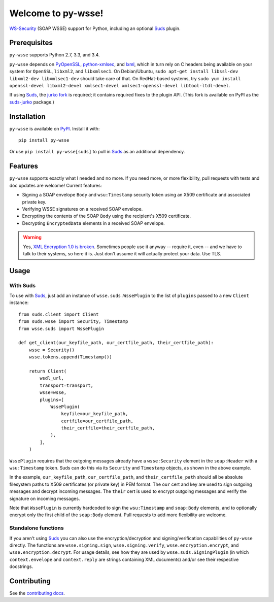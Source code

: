 Welcome to py-wsse!
===================

`WS-Security`_ (SOAP WSSE) support for Python, including an optional `Suds`_
plugin.

.. _WS-Security: https://www.oasis-open.org/committees/download.php/16790/wss-v1.1-spec-os-SOAPMessageSecurity.pdf
.. _Suds: https://fedorahosted.org/suds/


Prerequisites
-------------

``py-wsse`` supports Python 2.7, 3.3, and 3.4.

``py-wsse`` depends on `PyOpenSSL`_, `python-xmlsec`_, and `lxml`_, which in turn rely
on C headers being available on your system for ``OpenSSL``, ``libxml2``, and
``libxmlsec1``.  On Debian/Ubuntu, ``sudo apt-get install libssl-dev
libxml2-dev libxmlsec1-dev`` should take care of that. On RedHat-based systems,
try ``sudo yum install openssl-devel libxml2-devel xmlsec1-devel
xmlsec1-openssl-devel libtool-ltdl-devel``.

If using `Suds`_, the `jurko fork`_ is required; it contains required fixes to
the plugin API. (This fork is available on PyPI as the `suds-jurko`_ package.)

.. _PyOpenSSL: https://pypi.python.org/pypi/pyOpenSSL
.. _python-xmlsec: https://pypi.python.org/pypi/xmlsec
.. _lxml: http://lxml.de/
.. _jurko fork: https://bitbucket.org/jurko/suds
.. _suds-jurko: https://pypi.python.org/pypi/suds-jurko


Installation
------------

``py-wsse`` is available on `PyPI`_. Install it with::

    pip install py-wsse

Or use ``pip install py-wsse[suds]`` to pull in `Suds`_ as an additional
dependency.

.. _PyPI: https://pypi.python.org/pypi/py-wsse/


Features
--------

``py-wsse`` supports exactly what I needed and no more. If you need more, or
more flexibility, pull requests with tests and doc updates are welcome!
Current features:

* Signing a SOAP envelope ``Body`` and ``wsu:Timestamp`` security token using
  an X509 certificate and associated private key.

* Verifying WSSE signatures on a received SOAP envelope.

* Encrypting the contents of the SOAP ``Body`` using the recipient's X509
  certificate.

* Decrypting ``EncryptedData`` elements in a received SOAP envelope.

.. warning::

   Yes, `XML Encryption 1.0 is broken`_. Sometimes people use it anyway --
   require it, even -- and we have to talk to their systems, so here it
   is. Just don't assume it will actually protect your data. Use TLS.

.. _XML Encryption 1.0 is broken: http://blog.cryptographyengineering.com/2011/10/attack-of-week-xml-encryption.html


Usage
-----

With Suds
~~~~~~~~~

To use with `Suds`_, just add an instance of ``wsse.suds.WssePlugin`` to the
list of ``plugins`` passed to a new ``Client`` instance::

    from suds.client import Client
    from suds.wsse import Security, Timestamp
    from wsse.suds import WssePlugin

    def get_client(our_keyfile_path, our_certfile_path, their_certfile_path):
        wsse = Security()
        wsse.tokens.append(Timestamp())

        return Client(
            wsdl_url,
            transport=transport,
            wsse=wsse,
            plugins=[
                WssePlugin(
                    keyfile=our_keyfile_path,
                    certfile=our_certfile_path,
                    their_certfile=their_certfile_path,
                ),
            ],
        )

``WssePlugin`` requires that the outgoing messages already have a
``wsse:Security`` element in the ``soap:Header`` with a ``wsu:Timestamp``
token. Suds can do this via its ``Security`` and ``Timestamp`` objects, as
shown in the above example.

In the example, ``our_keyfile_path``, ``our_certfile_path``, and
``their_certfile_path`` should all be absolute filesystem paths to X509
certificates (or private key) in PEM format. The ``our`` cert and key are used
to sign outgoing messages and decrypt incoming messages. The ``their`` cert is
used to encrypt outgoing messages and verify the signature on incoming
messages.

Note that ``WssePlugin`` is currently hardcoded to sign the ``wsu:Timestamp``
and ``soap:Body`` elements, and to optionally encrypt only the first child of
the ``soap:Body`` element. Pull requests to add more flexibility are welcome.


Standalone functions
~~~~~~~~~~~~~~~~~~~~

If you aren't using `Suds`_ you can also use the encryption/decryption and
signing/verification capabilities of ``py-wsse`` directly. The functions are
``wsse.signing.sign``, ``wsse.signing.verify``, ``wsse.encryption.encrypt``,
and ``wsse.encryption.decrypt``. For usage details, see how they are used by
``wsse.suds.SigningPlugin`` (in which ``context.envelope`` and
``context.reply`` are strings containing XML documents) and/or see their
respective docstrings.


Contributing
------------

See the `contributing docs`_.

.. _contributing docs: https://github.com/orcasgit/py-wsse/blob/master/CONTRIBUTING.rst
